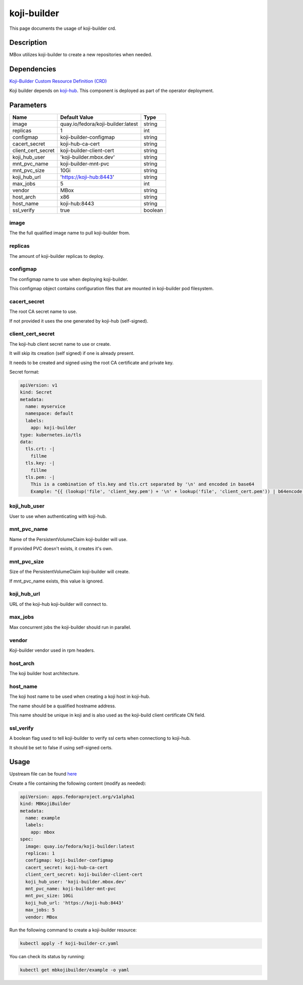 ============
koji-builder
============

This page documents the usage of koji-builder crd.

Description
===========

MBox utilizes koji-builder to create a new repositories when needed.

Dependencies
============

`Koji-Builder Custom Resource Definition (CRD) <https://raw.githubusercontent.com/fedora-infra/mbbox/master/mbox-operator/deploy/crds/apps.fedoraproject.org_mbkojibuilders_crd.yaml>`_

Koji builder depends on `koji-hub <koji-hub.html#koji-hub>`_. This component is deployed as part of the operator deployment.

Parameters
==========

+----------------------+------------------------------------+---------+
| Name                 | Default Value                      | Type    |
+======================+====================================+=========+
| image                | quay.io/fedora/koji-builder:latest | string  |
+----------------------+------------------------------------+---------+
| replicas             | 1                                  | int     |
+----------------------+------------------------------------+---------+
| configmap            | koji-builder-configmap             | string  |
+----------------------+------------------------------------+---------+
| cacert_secret        | koji-hub-ca-cert                   | string  |
+----------------------+------------------------------------+---------+
| client_cert_secret   | koji-builder-client-cert           | string  |
+----------------------+------------------------------------+---------+
| koji_hub_user        | 'koji-builder.mbox.dev'            | string  |
+----------------------+------------------------------------+---------+
| mnt_pvc_name         | koji-builder-mnt-pvc               | string  |
+----------------------+------------------------------------+---------+
| mnt_pvc_size         | 10Gi                               | string  |
+----------------------+------------------------------------+---------+
| koji_hub_url         | 'https://koji-hub:8443'            | string  |
+----------------------+------------------------------------+---------+
| max_jobs             | 5                                  | int     |
+----------------------+------------------------------------+---------+
| vendor               | MBox                               | string  |
+----------------------+------------------------------------+---------+
| host_arch            | x86                                | string  |
+----------------------+------------------------------------+---------+
| host_name            | koji-hub:8443                      | string  |
+----------------------+------------------------------------+---------+
| ssl_verify           | true                               | boolean |
+----------------------+------------------------------------+---------+

image
-----

The the full qualified image name to pull koji-builder from.

replicas
--------

The amount of koji-builder replicas to deploy.

configmap
---------

The configmap name to use when deploying koji-builder.

This configmap object contains configuration files that are mounted in koji-builder pod filesystem.

cacert_secret
-------------

The root CA secret name to use.

If not provided it uses the one generated by koji-hub (self-signed).

client_cert_secret
------------------

The koji-hub client secret name to use or create.

It will skip its creation (self signed) if one is already present.

It needs to be created and signed using the root CA certificate and private key.

Secret format:

.. code-block:: yaml

  apiVersion: v1
  kind: Secret
  metadata:
    name: myservice
    namespace: default
    labels:
      app: koji-builder
  type: kubernetes.io/tls
  data:
    tls.crt: -|
      fillme
    tls.key: -|
      fillme
    tls.pem: -|
      This is a combination of tls.key and tls.crt separated by '\n' and encoded in base64
      Example: "{{ (lookup('file', 'client_key.pem') + '\n' + lookup('file', 'client_cert.pem')) | b64encode }}"

koji_hub_user
-------------

User to use when authenticating with koji-hub.

mnt_pvc_name
------------

Name of the PersistentVolumeClaim koji-builder will use.

If provided PVC doesn't exists, it creates it's own.

mnt_pvc_size
------------

Size of the PersistentVolumeClaim koji-builder will create.

If mnt_pvc_name exists, this value is ignored.

koji_hub_url
------------

URL of the koji-hub koji-builder will connect to.

max_jobs
--------

Max concurrent jobs the koji-builder should run in parallel.

vendor
------

Koji-builder vendor used in rpm headers.

host_arch
---------

The koji builder host architecture.

host_name
---------

The koji host name to be used when creating a koji host in koji-hub.

The name should be a qualified hostname address.

This name should be unique in koji and is also used as the koji-build client
certificate CN field.

ssl_verify
----------

A boolean flag used to tell koji-builder to verify ssl certs when connectiong to koji-hub.

It should be set to false if using self-signed certs.

Usage
=====

Upstream file can be found `here <https://raw.githubusercontent.com/fedora-infra/mbbox/master/mbox-operator/deploy/crds/apps.fedoraproject.org_v1alpha1_mbkojibuilder_cr.yaml>`_

Create a file containing the following content (modify as needed):

.. code-block:: yaml

  apiVersion: apps.fedoraproject.org/v1alpha1
  kind: MBKojiBuilder
  metadata:
    name: example
    labels:
      app: mbox
  spec:
    image: quay.io/fedora/koji-builder:latest
    replicas: 1
    configmap: koji-builder-configmap
    cacert_secret: koji-hub-ca-cert
    client_cert_secret: koji-builder-client-cert
    koji_hub_user: 'koji-builder.mbox.dev'
    mnt_pvc_name: koji-builder-mnt-pvc
    mnt_pvc_size: 10Gi
    koji_hub_url: 'https://koji-hub:8443'
    max_jobs: 5
    vendor: MBox

Run the following command to create a koji-builder resource:
  
.. code-block:: shell

  kubectl apply -f koji-builder-cr.yaml

You can check its status by running:

.. code-block:: shell

  kubectl get mbkojibuilder/example -o yaml
